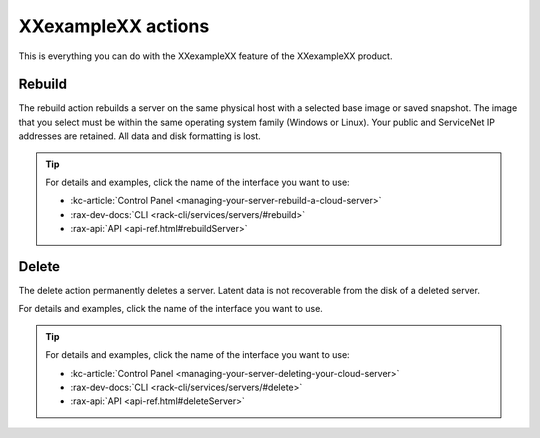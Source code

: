 .. _actions:

-------------------
XXexampleXX actions
-------------------
This is everything you can do with the XXexampleXX feature of
the XXexampleXX product.

Rebuild
-------
The rebuild action rebuilds a server on the same physical host with
a selected base image or saved snapshot. The image that you select must be
within the same operating system family (Windows or Linux).
Your public and ServiceNet IP addresses are retained.
All data and disk formatting is lost.

.. TIP::
   For details and examples, click the name of the interface you want to use:

   * :kc-article:`Control Panel <managing-your-server-rebuild-a-cloud-server>`
   * :rax-dev-docs:`CLI <rack-cli/services/servers/#rebuild>`
   * :rax-api:`API <api-ref.html#rebuildServer>`

Delete
------
The delete action permanently deletes a server. Latent data is not recoverable
from the disk of a deleted server.

For details and examples, click the name of the interface you want to use.

.. TIP::
   For details and examples, click the name of the interface you want to use:

   * :kc-article:`Control Panel <managing-your-server-deleting-your-cloud-server>`
   * :rax-dev-docs:`CLI <rack-cli/services/servers/#delete>`
   * :rax-api:`API <api-ref.html#deleteServer>`
